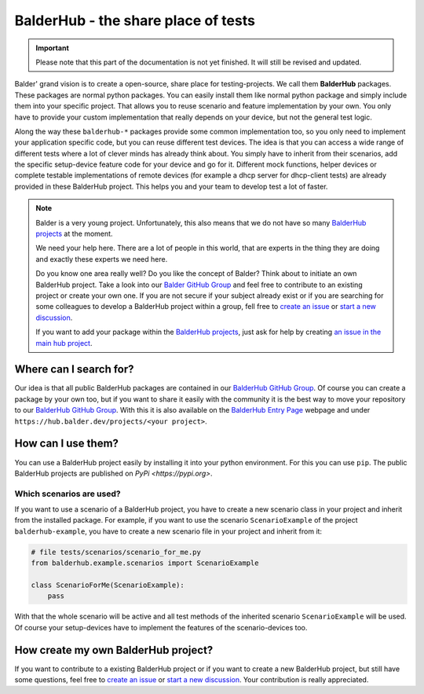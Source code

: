 BalderHub - the share place of tests
************************************

.. important::

    .. todo complete reworking of this section

    Please note that this part of the documentation is not yet finished. It will still be revised and updated.

Balder' grand vision is to create a open-source, share place for testing-projects. We call them **BalderHub** packages.
These packages are normal python packages. You can easily install them like normal python package and simply include
them into your specific project. That allows you to reuse scenario and feature implementation by your own. You only have
to provide your custom implementation that really depends on your device, but not the general test logic.


Along the way these ``balderhub-*`` packages provide some common implementation too, so you only need to implement your
application specific code, but you can reuse different test devices. The idea is that you can access a wide range of
different tests where a lot of clever minds has already think about. You simply have to inherit from their scenarios,
add the specific setup-device feature code for your device and go for it. Different mock functions, helper devices or
complete testable implementations of remote devices (for example a dhcp server for dhcp-client tests) are already
provided in these BalderHub project. This helps you and your team to develop test a lot of faster.

.. note::

    Balder is a very young project. Unfortunately, this also means that we do not have so many
    `BalderHub projects <https://hub.balder.dev>`_ at the moment.

    We need your help here. There are a lot of people in this world, that are experts in the thing they are doing and
    exactly these experts we need here.

    Do you know one area really well? Do you like the concept of Balder? Think about to initiate an own
    BalderHub project. Take a look into our `Balder GitHub Group <https://github.com/balder-dev>`_ and feel free to
    contribute to an existing project or create your own one. If you are not secure if your subject already exist or
    if you are searching for some colleagues to develop a BalderHub project within a group, fell free to
    `create an issue <https://github.com/balder-dev/hub.balder.dev/issues>`_ or
    `start a new discussion <https://github.com/balder-dev/hub.balder.dev/discussions>`_.

    If you want to add your package within the `BalderHub projects <https://hub.balder.dev>`_, just ask for help by
    creating `an issue in the main hub project <https://github.com/balder-dev/hub.balder.dev/issues>`_.

Where can I search for?
=======================

Our idea is that all public BalderHub packages are contained in our
`BalderHub GitHub Group <https://github.com/balder-dev>`_. Of course you can create a package by your own too, but if
you want to share it easily with the community it is the best way to move your repository to our
`BalderHub GitHub Group <https://github.com/balder-dev>`_. With this it is also available on the
`BalderHub Entry Page <https://hub.balder.dev>`_ webpage and under ``https://hub.balder.dev/projects/<your project>``.

How can I use them?
===================

You can use a BalderHub project easily by installing it into your python environment. For this you can use ``pip``. The
public BalderHub projects are published on `PyPi <https://pypi.org>`.

Which scenarios are used?
-------------------------

If you want to use a scenario of a BalderHub project, you have to create a new scenario class in your project and
inherit from the installed package. For example, if you want to use the scenario ``ScenarioExample`` of the
project ``balderhub-example``, you have to  create a new scenario file in your project and inherit from it:

.. code-block:: python

    # file tests/scenarios/scenario_for_me.py
    from balderhub.example.scenarios import ScenarioExample

    class ScenarioForMe(ScenarioExample):
        pass

With that the whole scenario will be active and all test methods of the inherited scenario ``ScenarioExample`` will be
used. Of course your setup-devices have to implement the features of the scenario-devices too.

..
    .. todo

..
    Limit test methods
    ------------------
    You can also limit test methods, by using the ``RUN``, ``SKIP`` and/or ``IGNORE`` class attributes. For example, the
    following code only executes the test method ``test_simple_add()``:
    .. code-block:: python
        # file tests/scenarios/scenario_for_me.py
        from balderhub.example.scenarios import ScenarioExample
        class ScenarioForMe(ScenarioExample):
            RUN = ['test_simple_add']
    You find our more about these class attributes at :ref:`Mark test to SKIP or IGNORE`.

How create my own BalderHub project?
====================================

If you want to contribute to a existing BalderHub project or if you want to create a new BalderHub project, but still
have some questions, feel free to `create an issue <https://github.com/balder-dev/hub.balder.dev/issues>`_ or
`start a new discussion <https://github.com/balder-dev/hub.balder.dev/discussions>`_. Your contribution is really
appreciated.
